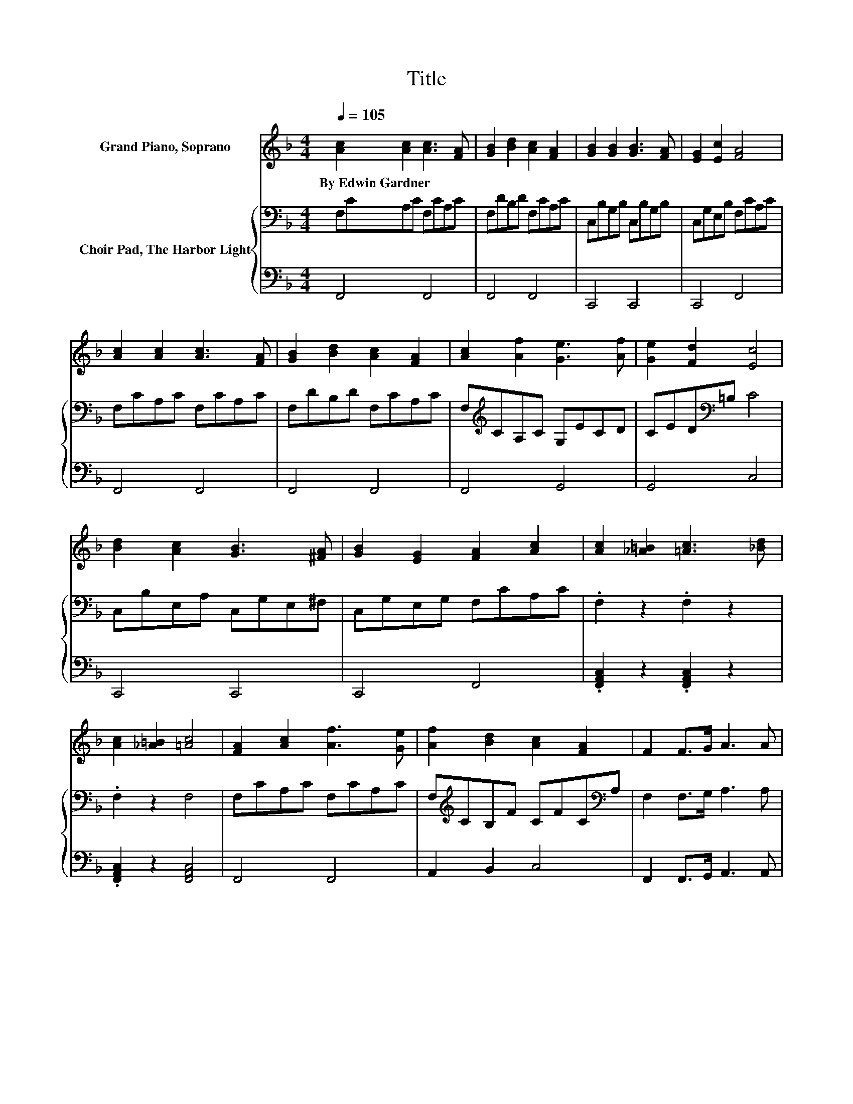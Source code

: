 X:1
T:Title
%%score ( 1 2 ) { 3 | 4 }
L:1/8
Q:1/4=105
M:4/4
K:F
V:1 treble nm="Grand Piano, Soprano"
V:2 treble 
V:3 bass nm="Choir Pad, The Harbor Light"
V:4 bass 
V:1
 [Ac]2 [Ac]2 [Ac]3 [FA] | [GB]2 [Bd]2 [Ac]2 [FA]2 | [GB]2 [GB]2 [GB]3 [FA] | [EG]2 [Ec]2 [FA]4 | %4
w: By~Edwin~Gardner * * *||||
 [Ac]2 [Ac]2 [Ac]3 [FA] | [GB]2 [Bd]2 [Ac]2 [FA]2 | [Ac]2 [Af]2 [Ge]3 [Af] | [Ge]2 [Fd]2 [Ec]4 | %8
w: ||||
 [Bd]2 [Ac]2 [GB]3 [^FA] | [GB]2 [EG]2 [FA]2 [Ac]2 | [Ac]2 [_A=B]2 [=Ac]3 [_Bd] | %11
w: |||
 [Ac]2 [_A=B]2 [=Ac]4 | [FA]2 [Ac]2 [Af]3 [Ge] | [Af]2 [Bd]2 [Ac]2 [FA]2 | F2 F>G A3 A | %15
w: ||||
 F4 [EG]2- [B,EG]2 | [A,CF]6 z2 | F2 F2 FCFA | [Ec]2 [Fc]2 [Gc]3 [Bc] | [Ac]2 [Gc]2 [Fc]2 [FA]2 | %20
w: |||||
 [Bd]2 [Bd]2 [Bd]3 [df] | [ce]2 [Bd]2 [Ac]4 | [GB]2 [GB]2 [GB]3 [EG] | [FA]2 [GB]2 [_A=B]2 [=Ac]2 | %24
w: ||||
 [Bd]3 [Bd] [Ac]2 [Ac]2 | [GB]3 [EG] [GB]2 [FA]2 | z2 [FA][GB] [Ac][Bd][ce][df] | %27
w: |||
 [df]4 [Bd]3 [GB] | [FA]4 [GB]3 [EG] | [GB]4 [FA]4- | [FA]4 z4 |] %31
w: ||||
V:2
 x8 | x8 | x8 | x8 | x8 | x8 | x8 | x8 | x8 | x8 | x8 | x8 | x8 | x8 | x8 | z4 C2 z2 | x8 | x8 | %18
 x8 | x8 | x8 | x8 | x8 | x8 | x8 | x8 | x8 | x8 | x8 | x8 | x8 |] %31
V:3
 F,CA,C F,CA,C | F,DB,D F,CA,C | C,B,G,B, C,B,G,B, | C,G,E,B, F,CA,C | F,CA,C F,CA,C | %5
 F,DB,D F,CA,C | F,[K:treble]CA,C G,ECD | CED[K:bass]=B, C4 | C,B,E,A, C,G,E,^F, | %9
 C,G,E,G, F,CA,C | .F,2 z2 .F,2 z2 | .F,2 z2 F,4 | F,CA,C F,CA,C | F,[K:treble]CB,F CFC[K:bass]A, | %14
 F,2 F,>G, A,3 A, | F,4 C,4 | F,6 z2 | z8 | G,2 A,2 E,2 G,2 | C2 B,2 A,2 C2 | B,2 B,2 .B,2 z B, | %21
 B,2 B,2 C4 | G,2 G,2 G,2 z[K:treble] C | C2 B,2 D2 C2 | B,,4 F,4 | C,3 E, F,4 | C6 z2 | B,6 z2 | %28
 C,4 C,4 | C,4 F,4- | F,4 z4 |] %31
V:4
 F,,4 F,,4 | F,,4 F,,4 | C,,4 C,,4 | C,,4 F,,4 | F,,4 F,,4 | F,,4 F,,4 | F,,4 G,,4 | G,,4 C,4 | %8
 C,,4 C,,4 | C,,4 F,,4 | .[F,,A,,C,]2 z2 .[F,,A,,C,]2 z2 | .[F,,A,,C,]2 z2 [F,,A,,C,]4 | %12
 F,,4 F,,4 | A,,2 B,,2 C,4 | F,,2 F,,>G,, A,,3 A,, | F,,4 C,,4 | F,,6 z2 | z8 | C,2 C,2 C,2 C,2 | %19
 C,2 E,2 F,2 F,2 | [B,,D,F,]2 [B,,D,F,]2 .[B,,D,F,]2 z [B,,D,F,] | [B,,D,F,]2 [B,,D,F,]2 [F,A,]4 | %22
 [C,E,]2 [C,E,]2 [C,E,]2 z C, | F,2 F,2 F,2 F,2 | z4 F,,4 | z8 | [F,A,]6 z2 | [B,,D,F,]6 z2 | %28
 C,,4 C,,4 | z4 F,,4- | F,,4 z4 |] %31

